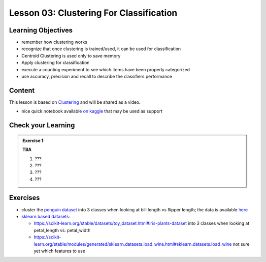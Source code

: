 Lesson 03: Clustering For Classification
****************************************

Learning Objectives
===================

* remember how clustering works
* recognize that once clustering is trained/used, it can be used for classification
* Centroid Clustering is used only to save memory
* Apply clustering for classification
* execute a counting experiment to see which items have been properly categorized
* use accuracy, precision and recall to describe the classifiers performance



Content
=======

This lesson is based on `Clustering <https://carpentries-incubator.github.io/machine-learning-novice-sklearn/04-clustering/index.html>`_ and will be shared as a video.

* nice quick notebook available `on kaggle <https://www.kaggle.com/khotijahs1/k-means-clustering-of-iris-dataset>`_ that may be used as support


Check your Learning
===================

.. admonition:: Exercise 1

   **TBA**

   1. ???
   2. ???
   3. ???
   4. ???


Exercises
=========

* cluster the `penguin dataset <https://github.com/allisonhorst/palmerpenguins>`_ into 3 classes when looking at bill length vs flipper length; the data is available `here <https://github.com/allisonhorst/palmerpenguins/tree/master/inst/extdata>`_

* `sklearn based datasets <https://scikit-learn.org/stable/datasets.html>`_:

  * https://scikit-learn.org/stable/datasets/toy_dataset.html#iris-plants-dataset into 3 classes when looking at petal_length vs. petal_width

  * https://scikit-learn.org/stable/modules/generated/sklearn.datasets.load_wine.html#sklearn.datasets.load_wine not sure yet which features to use
